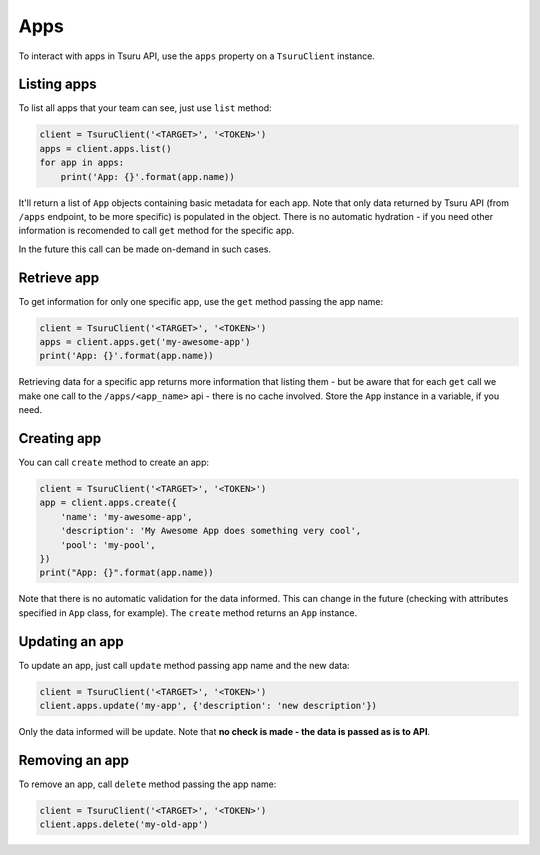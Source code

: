 Apps
====

To interact with apps in Tsuru API, use the ``apps`` property on a
``TsuruClient`` instance.

Listing apps
------------

To list all apps that your team can see, just use ``list`` method:

.. code:: python

    client = TsuruClient('<TARGET>', '<TOKEN>')
    apps = client.apps.list()
    for app in apps:
        print('App: {}'.format(app.name))

It'll return a list of ``App`` objects containing basic metadata for
each app. Note that only data returned by Tsuru API (from ``/apps``
endpoint, to be more specific) is populated in the object. There is no
automatic hydration - if you need other information is recomended to
call ``get`` method for the specific app.

In the future this call can be made on-demand in such cases.

Retrieve app
------------

To get information for only one specific app, use the ``get`` method
passing the app name:

.. code:: python

    client = TsuruClient('<TARGET>', '<TOKEN>')
    apps = client.apps.get('my-awesome-app')
    print('App: {}'.format(app.name))

Retrieving data for a specific app returns more information that
listing them - but be aware that for each ``get`` call we make one call
to the ``/apps/<app_name>`` api - there is no cache involved. Store the
``App`` instance in a variable, if you need.

Creating app
------------

You can call ``create`` method to create an app:

.. code:: python

    client = TsuruClient('<TARGET>', '<TOKEN>')
    app = client.apps.create({
        'name': 'my-awesome-app',
        'description': 'My Awesome App does something very cool',
        'pool': 'my-pool',
    })
    print("App: {}".format(app.name))

Note that there is no automatic validation for the data informed. This
can change in the future (checking with attributes specified in ``App``
class, for example). The ``create`` method returns an ``App`` instance.

Updating an app
---------------

To update an app, just call ``update`` method passing app name and the
new data:

.. code:: python

    client = TsuruClient('<TARGET>', '<TOKEN>')
    client.apps.update('my-app', {'description': 'new description'})

Only the data informed will be update. Note that **no check is made -
the data is passed as is to API**.

Removing an app
---------------

To remove an app, call ``delete`` method passing the app name:

.. code:: python

    client = TsuruClient('<TARGET>', '<TOKEN>')
    client.apps.delete('my-old-app')
